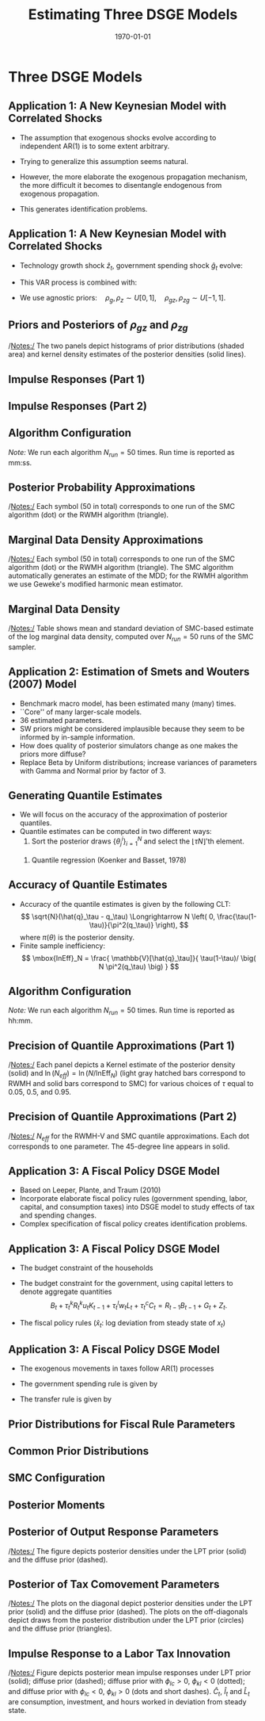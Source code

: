 #+TITLE: Estimating Three DSGE Models
#+DATE: \today
#+HUGO_BASE_DIR: /home/eherbst/Dropbox/www/
#+HUGO_SECTION: teaching/bank-of-colombia-smc/lectures
#+hugo_custom_front_matter: :math true
#+hugo_auto_set_lastmod: t
#+MACRO: NEWLINE @@latex:\\~\\~@@ @@html:<br>@@ @@ascii:|@@
#+OPTIONS: toc:nil H:2
#+LATEX_HEADER: \usepackage[utf8]{inputenc}
#+LATEX_HEADER: \usepackage{helvet}
#+LaTEX_HEADER: \usepackage{natbib}
#+LATEX_HEADER: \bibliographystyle{ecta}
#+LaTEX_HEADER: \beamertemplatenavigationsymbolsempty
#+LaTeX_HEADER: \usepackage{bibentry}
#+LaTeX_HEADER: \nobibliography*
#+LaTeX_HEADER: \makeatletter\renewcommand\bibentry[1]{\nocite{#1}{\frenchspacing\@nameuse{BR@r@#1\@extra@b@citeb}}}\makeatother
#+LaTeX_HEADER: \newtheorem{algo}{Algorithm}
#+LaTeX_CLASS: beamer
* Three DSGE Models
** Application 1: A New Keynesian Model with Correlated Shocks
   - The assumption that exogenous shocks evolve according to independent AR(1) is to some extent arbitrary.

   - Trying to generalize this assumption seems natural.

   - However, the more elaborate the exogenous propagation mechanism, the more difficult it becomes to disentangle endogenous from exogenous propagation.

   - This generates identification problems.
 

** Application 1: A New Keynesian Model with Correlated Shocks
   - Technology growth shock $\hat{z}_t$, government spending shock \index{government!spending shock}
     $\hat{g}_t$ evolve:
     \begin{align*}
     \left[ \begin{array}{c} \hat{z}_t \\ \hat{g}_t \end{array} \right]
     &= \left[ \begin{array}{cc} \rho_z &  \rho_{zg}  \\  \rho_{gz}  & \rho_g \end{array} \right]
     \left[ \begin{array}{c} \hat{z}_{t-1} \\ \hat{g}_{t-1} \end{array} \right]
     + \left[ \begin{array}{c} \epsilon_{z,t} \\ \epsilon_{g,t} \end{array} \right], \\
     \left[ \begin{array}{c} \epsilon_{z,t} \\ \epsilon_{g,t} \end{array} \right]
     &\sim
     N \left( \left[ \begin{array}{c} 0 \\ 0 \end{array} \right], \,
     \left[ \begin{array}{cc} \sigma^2_z &  0  \\  0  & \sigma^2_g \end{array} \right] \right). \nonumber
     \end{align*}
   - This VAR process is combined with:
     \begin{eqnarray*}
             \hat y_{t} &=&  \mathbb{E}_t[\hat y_{t+1}]
             - \frac{1}{\tau} \bigg( \hat R_t -  \mathbb{E}_t[\hat\pi_{t+1}] - \mathbb{E}_t[\hat{z}_{t+1}] \bigg)\\
             &&+ \hat{g}_t - \mathbb{E}_t[\hat{g}_{t+1}], \\
             \hat \pi_t &=& \beta \mathbb{E}_t[\hat \pi_{t+1}] + \kappa (\hat y_t- \hat g_t), \\
             \hat R_{t} &=& \rho_R \hat R_{t-1} + (1-\rho_R) \psi_1 \hat \pi_{t} + (1-\rho_R) \psi_2 \left( \hat y_{t} - \hat g_t \right)+ \epsilon_{R,t}.
     \end{eqnarray*}
   - We use agnostic priors:\( \quad \rho_g, \rho_z \sim U[0,1], \quad \rho_{gz}, \rho_{zg} \sim U[-1,1].\)


** Priors and Posteriors of $\rho_{gz}$ and $\rho_{zg}$
	\begin{center}
		\includegraphics[width=4in]{static/dsge1_gen_shock_density.pdf} 	
	\end{center}	
	/Notes:/ The two panels depict histograms of prior distributions (shaded area) and kernel density estimates of the posterior densities (solid lines).


** Impulse Responses (Part 1)
	\begin{center}
		\includegraphics[width=4in]{static/dsge1_gen_shock_irfs_exo.pdf} 	
	\end{center}	


** Impulse Responses (Part 2)
	\begin{center}
		\includegraphics[width=3in]{static/dsge1_gen_shock_irfs_endo.pdf} 	
	\end{center}	



** Algorithm Configuration
\begin{table}[t!]
	\begin{center}
		\begin{tabular}{p{2in}p{2in}} \hline \hline
			RWMH-V & SMC \\ \hline
			$N = 100,000$       & $N = 4,800$ \\
			$N_{burn} = 50,000 $ & $N_\phi = 500$ \\
			$N_{blocks} = 1$    & $N_{blocks} = 6$, $N_{MH}=1$ \\
			$c= 0.125      $    & $\lambda = 2$ \\
			Run Time: 00:28 (1 core) & Run Time: 05:52 (12 cores) \\ \hline \hline\\
		\end{tabular}
	\end{center}
\end{table}		
	/Note:/ We run each algorithm $N_{run}=50$ times. Run time is reported as mm:ss.





** Posterior Probability Approximations
		\begin{center}
		\begin{tabular}{cc}
			$\mathbb{P}_\pi\{\rho_{zg} > 0 \}$ & $\mathbb{P}_\pi\{\partial \hat{\pi}_t / \partial \hat{\epsilon}_{g,t} > 0  \}$ \\
			\includegraphics[width=0.46\textwidth]{static/dsge1_gen_shock_prob_rhozg.pdf} &			\includegraphics[width=0.46\textwidth]{static/dsge1_gen_shock_prob_pi_g_irf.pdf}\\
			\end{tabular}
				\end{center}
	/Notes:/ Each symbol (50 in total) corresponds to one run of the SMC algorithm (dot) or the RWMH algorithm (triangle).



** Marginal Data Density Approximations
	\begin{center}
		\includegraphics[width=3in]{static/dsge1_gen_shock_log_mdd.pdf} 	
	\end{center}	
	/Notes:/ Each symbol (50 in total) corresponds to one run of the SMC algorithm (dot) or the RWMH algorithm (triangle). The SMC algorithm automatically generates an estimate of the MDD; for the RWMH algorithm we use Geweke's modified harmonic mean estimator.


** Marginal Data Density
\begin{table}[t!]
	\begin{center}
		\begin{tabular}{lcc}
			\hline\hline
			Model       & Mean($\ln \hat p(Y)$)    & Std. Dev.($\ln \hat p(Y)$) \\
			\hline
			AR(1) Shocks  & $-346.16$ &   (0.07) \\
			VAR(1) Shocks  & $-314.45$ &   (0.05) \\
			\hline \hline\\
		\end{tabular}
	\end{center}
\end{table}
	/Notes:/ Table shows mean and standard deviation of SMC-based estimate of
	the log marginal data density, computed over $N_{run}=50$ runs of the SMC sampler. 



** Application 2: Estimation of Smets and Wouters (2007) Model
   - Benchmark macro model, has been estimated many (many) times.
     {{{NEWLINE}}}
   - ``Core'' of many larger-scale models.
     {{{NEWLINE}}}
   - 36 estimated parameters.
     {{{NEWLINE}}}
   - SW priors might be considered implausible because they seem to be informed by in-sample information.
     {{{NEWLINE}}}
   - How does quality of posterior simulators
     change as one makes the priors more diffuse?
     {{{NEWLINE}}}
   - Replace Beta by Uniform distributions; increase variances of
     parameters with Gamma and Normal prior by factor of 3.



** Generating Quantile Estimates
   - We will focus on the accuracy of the approximation of posterior quantiles.
     {{{NEWLINE}}}
   - Quantile estimates can be computed in two different ways:
     1. Sort the posterior draws $\{\theta_j^i\}_{i=1}^N$ and select
        the $\lfloor \tau N \rfloor$'th element.
	{{{NEWLINE}}}		
     2. Quantile regression (Koenker and Basset, 1978)
	\begin{eqnarray*}
	\hat{q}_\tau(\theta_j) &=& \mbox{argmin}_{q} \; \bigg[
	(1-\tau) \frac{1}{N} \sum_{i: \, \theta^i_j < q} (\theta_j^i - q) \\&&+
	\tau \frac{1}{N} \sum_{i: \, \theta^i_j \ge q} (\theta_j^i - q)
	\bigg]. \nonumber
	\end{eqnarray*}


** Accuracy of Quantile Estimates


- Accuracy of
  the quantile estimates is given by the following CLT: 
  \[
  \sqrt{N}(\hat{q}_\tau - q_\tau) \Longrightarrow N \left( 0,
  \frac{\tau(1-\tau)}{\pi^2(q_\tau)} \right),
  \]
  where $\pi(\theta)$ is the posterior density. 
  {{{NEWLINE}}}
- Finite sample inefficiency:
  \[ \mbox{InEff}_N = \frac{ \mathbb{V}[\hat{q}_\tau]}{
	\tau(1-\tau)/ \big( N \pi^2(q_\tau) \big) }
  \]
  

	
	
** Algorithm Configuration
\begin{table}[t!]
	\begin{center}
		\begin{tabular}{p{2in}p{2in}} \hline \hline
			RWMH-V & SMC \\ \hline
			$N = 10,000,000$       & $N = 12,000$ \\
			$N_{burn} = 5,000,000 $ & $N_\phi = 500$ \\
			$N_{blocks} = 1$    & $N_{blocks} = 6$, $N_{MH}=1$ \\
			$c= 0.08      $    & $\lambda = 2.1$ \\
			Run Time: 14:06 (1 core) & Run Time: 02:32 (24 cores) \\ \hline \hline\\
		\end{tabular}
	\end{center}
\end{table}		
	/Note:/ We run each algorithm $N_{run}=50$ times. Run time is reported as hh:mm.




** Precision of Quantile Approximations (Part 1)

	\begin{center}
		\begin{tabular}{cc}			\includegraphics[width=0.35\textwidth]{static/sw_diffuse_density_Neff_alp.pdf} &	\includegraphics[width=0.35\textwidth]{static/sw_diffuse_density_Neff_rdely.pdf} \\	\includegraphics[width=0.35\textwidth]{static/sw_diffuse_density_Neff_xiw.pdf} &	\includegraphics[width=0.35\textwidth]{static/sw_diffuse_density_Neff_iotaw.pdf}
		\end{tabular}
	\end{center}
		/Notes:/ Each panel depicts a Kernel estimate of the posterior
		density (solid) and $\ln (N_{eff}) = \ln (N/\mbox{InEff}_N)$
		(light gray hatched bars correspond to RWMH and solid bars
		correspond to SMC) for various choices of $\tau$ equal to 
		$0.05$, $0.5$, and $0.95$.



** Precision of Quantile Approximations (Part 2)

	\begin{center}		\includegraphics[width=0.38\textwidth]{static/sw_diffuse_scatter_Neffs_log.pdf}
	\end{center}
	/Notes:/ $N_{eff}$ for the RWMH-V and SMC quantile approximations. Each dot corresponds to one parameter.
	The 45-degree line appears in solid.



** Application 3: A Fiscal Policy DSGE Model

- Based on Leeper, Plante, and Traum (2010)
  {{{NEWLINE}}}
- Incorporate elaborate fiscal policy rules (government spending, labor, capital, and consumption taxes) into DSGE model to study effects of tax and spending changes.
  {{{NEWLINE}}}
- Complex specification of fiscal policy creates identification problems.
  




** Application 3: A Fiscal Policy DSGE Model

- The budget constraint of the households
  \begin{align*}
          (1+\tau_t^c)c_t &+ i_t + b_t \\
          &= (1-\tau_t^l)w_tl_t + (1-\tau_t^k)R_t^ku_tk_{t-1} + R_{t-1}b_{t-1} + z_t. \nonumber
  \end{align*}
- The budget constraint for the government, using
  capital letters to denote aggregate quantities
  \[
          B_t + \tau_t^kR_t^ku_tK_{t-1} + \tau_t^l w_t L_t + \tau_t^cC_t = R_{t-1}B_{t-1} + G_t + Z_t.
  \]
- The fiscal policy rules ($\hat x_t$: log deviation from steady state of $x_t$)
  \begin{align*}
          \hat\tau_t^k &= \varphi_k\hat Y_t + \gamma_k \hat B_{t-1}
          + \phi_{kl}\hat u_t^l + \phi_{kc} \hat u_t^c + \hat u_t^k, \\
          \hat\tau_t^l &= \varphi_l\hat Y_t + \gamma_l \hat B_{t-1}
          + \phi_{lk}\hat u_t^k + \phi_{lc} \hat u_t^c + \hat u_t^l, \\
          \hat\tau_t^c &= \phi_{ck}\hat u_t^k + \phi_{cl} \hat u_t^l + \hat u_t^c.
  \end{align*}



** Application 3: A Fiscal Policy DSGE Model

- The exogenous movements in taxes follow AR(1) processes
  \begin{align*}
          \hat u_t^k &= \rho_k \hat u_{t-1}^k + \sigma_k \epsilon_t^k,
          \quad \epsilon_t^k \sim N(0,1), \\
          \hat u_t^l &= \rho_l \hat u_{t-1}^l + \sigma_l \epsilon_t^l,
          \quad \epsilon_t^l \sim N(0,1), \\
          \hat u_t^c &= \rho_c \hat u_{t-1}^c + \sigma_c \epsilon_t^c,
          \quad \epsilon_t^c \sim N(0,1).
  \end{align*}
- The government spending rule is given by
  \begin{align*}
          \hat G_t &= -\varphi_g \hat Y_t - \gamma_g \hat B_{t-1} + \hat u_t^g, \\
          \hat u_t^g &= \rho_g \hat u_{t-1}^g + \sigma_g \epsilon_t^g,
          \quad \epsilon_t^g \sim N(0,1).
  \end{align*}
- The transfer rule is
  given by
  \begin{align*}
          \hat Z_t &= -\varphi_z \hat Y_t - \gamma_z \hat B_{t-1} + \hat u_t^z, \\
          \hat u_t^z &= \rho_z \hat u_{t-1}^z + \sigma_z \epsilon_t^z,
          \quad \epsilon_t^z \sim N(0,1).
  \end{align*}




** Prior Distributions for Fiscal Rule Parameters
	\begin{table}[t!]
	\begin{center}
		\scalebox{0.93}{
		\begin{tabular}{lcccccc}
			\hline\hline
			& \multicolumn{3}{c}{LPT Prior} & \multicolumn{3}{c}{Diffuse Prior} \\
			& Type & Para (1) & Para (2) & Type & Para (1) & Para (2)\\
			\hline
			\multicolumn{7}{c}{Debt Response Parameters} \\
			\hline
			$\gamma_{g}$  & G                &   0.4 &   0.2  & U              &     0 &     5 \\
			$\gamma_{tk}$ & G                &   0.4 &   0.2  & U              &     0 &     5 \\
			$\gamma_{tl}$ & G                &   0.4 &   0.2  & U              &     0 &     5 \\
			$\gamma_{z}$  & G                &   0.4 &   0.2  & U              &     0 &     5 \\
			\hline
			\multicolumn{7}{c}{Output Response Parameters} \\
			\hline
			$\varphi_{tk}$& G                &   1.0 &   0.3  & N               &   1.0 &     1 \\
			$\varphi_{tl}$& G                &   0.5 &  0.25  & N               &   0.5 &     1 \\
			$\varphi_{g}$ & G                &  0.07 &  0.05  & N               &  0.07 &     1 \\
			$\varphi_{z}$ & G                &   0.2 &   0.1  & N               &   0.2 &     1 \\
			\hline
			\multicolumn{7}{c}{Exogenous Tax Comovement Parameters} \\
			\hline
			$\phi_{kl}$   & N               &  0.25 &   0.1  & N               &  0.25 &     1 \\
			$\phi_{kc}$   & N               &  0.05 &   0.1  & N               &  0.05 &     1 \\
			$\phi_{lc}$   & N               &  0.05 &   0.1  & N               &  0.05 &     1 \\
			\hline \hline\\
		\end{tabular}
		}
	\end{center}
	/Notes:/ Para (1) and Para (2) correspond to the mean and standard deviation of the
	Beta (B), Gamma (G), and Normal (N) distributions and to the upper, lower bounds of the support
	for Uniform (U) distribution.  \end{table}




** Common Prior Distributions
	\begin{table}[t!]
	\begin{center}
		\scalebox{0.93}{
		\begin{tabular}{lccccccc} \hline\hline
			& Type & Para (1) & Para (2) &  & Type & Para (1) & Para (2)\\ \hline
			\multicolumn{8}{c}{Endogenous Propagation Parameters} \\ \hline
			$\gamma$      & G                &  1.75 &   0.5  & $s''$         & G                &     5 &   0.5 \\
			$\kappa$      & G                &   2.0 &   0.5  & $\delta_2$    & G                &   0.7 &   0.5  \\
			$h$           & B                 &   0.5 &   0.2  &               &                     &       & \\
			\hline
			\multicolumn{8}{c}{Exogenous Process Parameters} \\
			\hline
			$\rho_{a}$    & B                 &   0.7 &   0.2  & $\sigma_{a}$  & IG           &     1 &     4  \\
			$\rho_{b}$    & B                 &   0.7 &   0.2  & $\sigma_{b}$  & IG           &     1 &     4  \\
			$\rho_{l}$    & B                 &   0.7 &   0.2  & $\sigma_{l}$  & IG           &     1 &     4  \\
			$\rho_{i}$    & B                 &   0.7 &   0.2  & $\sigma_{i}$  & IG           &     1 &     4  \\
			$\rho_{g}$    & B                 &   0.7 &   0.2  & $\sigma_{g}$  & IG           &     1 &     4  \\
			$\rho_{tk}$   & B                 &   0.7 &   0.2  & $\sigma_{tk}$ & IG           &     1 &     4  \\
			$\rho_{tl}$   & B                 &   0.7 &   0.2  & $\sigma_{tl}$ & IG           &     1 &     4  \\
			$\rho_{tc}$   & B                 &   0.7 &   0.2  & $\sigma_{tc}$ & IG           &     1 &     4  \\
			$\rho_{z}$    & B                 &   0.7 &   0.2  & $\sigma_{z}$  & IG           &     1 &     4  \\
			\hline \hline\\
		\end{tabular}
	}
	\end{center}
	/Notes:/ For the Inv. Gamma (IG) distribution, Para (1) and Para (2) refer to
	$s$ and $\nu$, where $p(\sigma|\nu, s)\propto \sigma^{-\nu-1}e^{-\nu s^2/2\sigma^2}$.
\end{table}


** SMC Configuration
\begin{table}[t!]
	\begin{center}
		\begin{tabular}{p{4cm}p{2.5cm}} \hline \hline
			$N = 6,000$       &  $N_\phi = 500$\\
			$N_{blocks} = 3$ & $N_{MH}=1$ \\
			$\lambda = 4.0$  & \\
			\multicolumn{2}{l}{Run Time [mm:ss]: 48:00 (12 cores)}  \\ \hline \hline
		\end{tabular}
	\end{center}
\end{table}


** Posterior Moments
	\begin{table}[t!]
	\begin{center}
		\footnotesize
		\begin{tabular}{l@{\hspace*{1cm}}cc@{\hspace*{1cm}}cc} \hline\hline
			& \multicolumn{2}{c}{Based on LPT Prior} & \multicolumn{2}{c}{Based on Diff. Prior} \\
			& Mean & [5\%, 95\%] Int. & Mean & [5\%, 95\%] Int. \\ \hline
			\multicolumn{5}{c}{Debt Response Parameters} \\ \hline
			$\gamma_{g}$         &   0.16 & [  0.07,   0.27]  &   0.10 & [  0.01,   0.23] \\
			$\gamma_{tk}$        &   0.39 & [  0.22,   0.60]  &   0.38 & [  0.16,   0.62] \\
			$\gamma_{tl}$        &   0.11 & [  0.04,   0.21]  &   0.04 & [  0.00,   0.11] \\
			$\gamma_{z}$         &   0.32 & [  0.17,   0.47]  &   0.32 & [  0.14,   0.49] \\
			\hline \multicolumn{5}{c}{Output Response Parameters} \\ \hline
			$\varphi_{tk}$          &   1.67 & [  1.18,   2.18]  &   2.06 & [  1.44,   2.69] \\
			$\varphi_{tl}$          &   0.29 & [  0.11,   0.53]  &   0.11 & [ -0.34,   0.58] \\
			$\varphi_{g}$           &   0.06 & [  0.01,   0.13]  &  -0.43 & [ -0.87,   0.02] \\
			$\varphi_{z}$           &   0.17 & [  0.06,   0.33]  &  -0.07 & [ -0.56,   0.41] \\
			\hline \multicolumn{5}{c}{Exogenous Tax Comovement Parameters} \\ \hline
			$\phi_{kl}$          &   0.19 & [  0.14,   0.24]  &   1.57 & [  1.29,   1.87] \\
			$\phi_{kc}$          &   0.03 & [ -0.03,   0.08]  &  -0.33 & [ -2.84,   2.73] \\
			$\phi_{lc}$          &  -0.02 & [ -0.07,   0.04]  &   0.20 & [ -1.23,   1.40] \\
			\hline
			\multicolumn{5}{c}{Innovations to Fiscal Rules} \\ \hline
			$\sigma_{g}$         &   3.03 & [  2.79,   3.30]  &   2.91 & [  2.66,   3.19] \\
			$\sigma_{tk}$        &   4.36 & [  4.01,   4.75]  &   1.26 & [  1.08,   1.46] \\
			$\sigma_{tl}$        &   2.95 & [  2.71,   3.22]  &   2.00 & [  1.71,   2.33] \\
			$\sigma_{tc}$        &   3.99 & [  3.67,   4.33]  &   1.14 & [  0.96,   1.35] \\
			$\sigma_{z}$         &   3.34 & [  3.07,   3.63]  &   3.34 & [  3.07,   3.63] \\ \hline \hline
		\end{tabular}
		\footnotesize
		\renewcommand{\baselinestretch}{2}
		\normalsize
	\end{center}
\end{table}


** Posterior of Output Response Parameters
\begin{figure}[t!]
	\begin{center}
		\begin{tabular}{cc}
\includegraphics[width=0.47\textwidth]{static/lpt_varphi_g.pdf} &
\includegraphics[width=0.47\textwidth]{static/lpt_varphi_z.pdf}
		\end{tabular}
	\end{center}
\end{figure}
/Notes:/ The figure depicts posterior densities under the LPT prior (solid) and the diffuse prior (dashed).


** Posterior of Tax Comovement Parameters
	\begin{center}
		\includegraphics[width=2.5in]{static/lpt_phi_scatter.pdf} 	
	\end{center}
		/Notes:/ The plots on the diagonal depict posterior densities under the LPT prior (solid) and the diffuse prior (dashed). The plots on the off-diagonals depict draws from the posterior
		distribution under the LPT prior (circles) and the diffuse prior (triangles).
		


** Impulse Response to a Labor Tax Innovation
	\begin{center}
		\includegraphics[width=3in]{static/lpt_etn_irf.pdf} 	
	\end{center}
	/Notes:/ Figure depicts posterior mean impulse responses under LPT prior (solid);
	diffuse prior (dashed); diffuse prior with $\phi_{lc} > 0$, $\phi_{kl} < 0$ (dotted);
	and diffuse prior with $\phi_{lc} < 0$, $\phi_{kl} > 0$ (dots and short dashes). $\hat{C}_t$,
	$\hat{I}_t$ and $\hat{L}_t$ are consumption, investment, and hours worked in deviation from steady state.	

